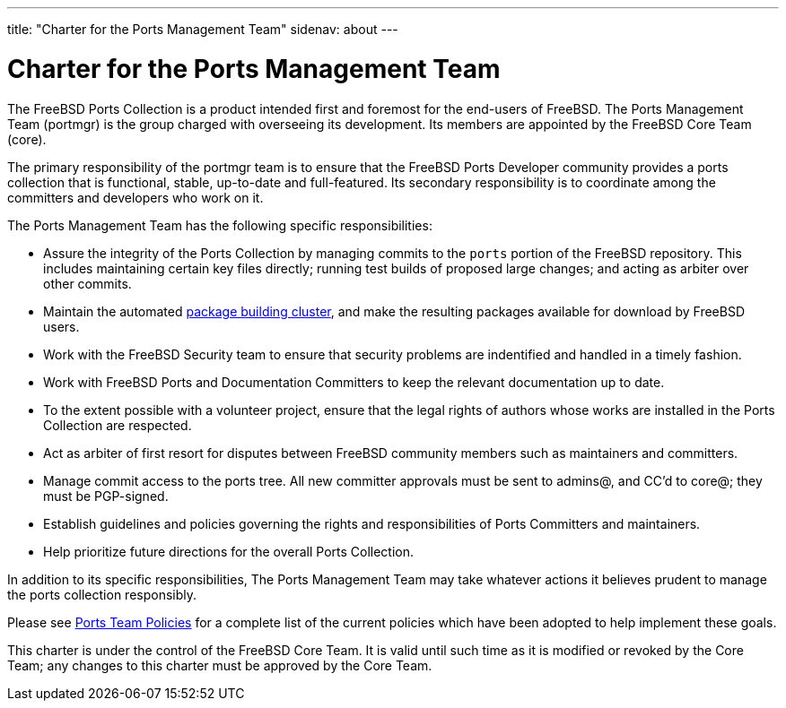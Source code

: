 ---
title: "Charter for the Ports Management Team"
sidenav: about
--- 

= Charter for the Ports Management Team

The FreeBSD Ports Collection is a product intended first and foremost for the end-users of FreeBSD. The Ports Management Team (portmgr) is the group charged with overseeing its development. Its members are appointed by the FreeBSD Core Team (core).

The primary responsibility of the portmgr team is to ensure that the FreeBSD Ports Developer community provides a ports collection that is functional, stable, up-to-date and full-featured. Its secondary responsibility is to coordinate among the committers and developers who work on it.

The Ports Management Team has the following specific responsibilities:

* Assure the integrity of the Ports Collection by managing commits to the `ports` portion of the FreeBSD repository. This includes maintaining certain key files directly; running test builds of proposed large changes; and acting as arbiter over other commits.
* Maintain the automated http://pkg.FreeBSD.org[package building cluster], and make the resulting packages available for download by FreeBSD users.
* Work with the FreeBSD Security team to ensure that security problems are indentified and handled in a timely fashion.
* Work with FreeBSD Ports and Documentation Committers to keep the relevant documentation up to date.
* To the extent possible with a volunteer project, ensure that the legal rights of authors whose works are installed in the Ports Collection are respected.
* Act as arbiter of first resort for disputes between FreeBSD community members such as maintainers and committers.
* Manage commit access to the ports tree. All new committer approvals must be sent to admins@, and CC'd to core@; they must be PGP-signed.
* Establish guidelines and policies governing the rights and responsibilities of Ports Committers and maintainers.
* Help prioritize future directions for the overall Ports Collection.

In addition to its specific responsibilities, The Ports Management Team may take whatever actions it believes prudent to manage the ports collection responsibly.

Please see link:../policies/[Ports Team Policies] for a complete list of the current policies which have been adopted to help implement these goals.

This charter is under the control of the FreeBSD Core Team. It is valid until such time as it is modified or revoked by the Core Team; any changes to this charter must be approved by the Core Team.
